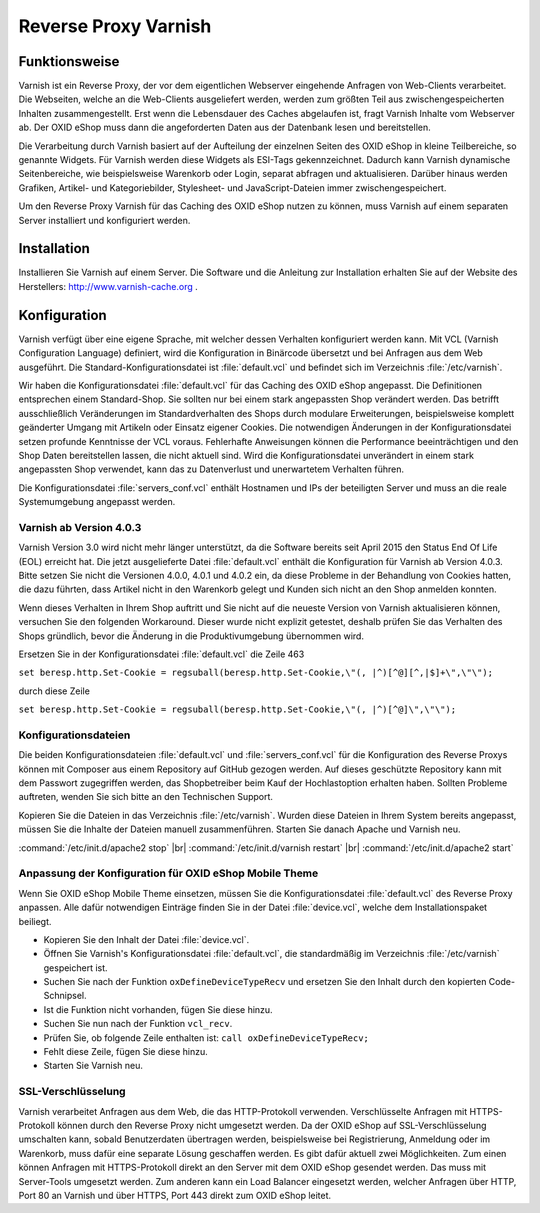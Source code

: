 ﻿Reverse Proxy Varnish
=====================

Funktionsweise
--------------
Varnish ist ein Reverse Proxy, der vor dem eigentlichen Webserver eingehende Anfragen von Web-Clients verarbeitet. Die Webseiten, welche an die Web-Clients ausgeliefert werden, werden zum größten Teil aus zwischengespeicherten Inhalten zusammengestellt. Erst wenn die Lebensdauer des Caches abgelaufen ist, fragt Varnish Inhalte vom Webserver ab. Der OXID eShop muss dann die angeforderten Daten aus der Datenbank lesen und bereitstellen.

Die Verarbeitung durch Varnish basiert auf der Aufteilung der einzelnen Seiten des OXID eShop in kleine Teilbereiche, so genannte Widgets. Für Varnish werden diese Widgets als ESI-Tags gekennzeichnet. Dadurch kann Varnish dynamische Seitenbereiche, wie beispielsweise Warenkorb oder Login, separat abfragen und aktualisieren. Darüber hinaus werden Grafiken, Artikel- und Kategoriebilder, Stylesheet- und JavaScript-Dateien immer zwischengespeichert.

.. image:: ../../media/screenshots-de/oxbajk01.png
   :alt: Web-Clients, Varnish und Server mit OXID eShop
   :class: with-shadow
   :height: 204
   :width: 650

Um den Reverse Proxy Varnish für das Caching des OXID eShop nutzen zu können, muss Varnish auf einem separaten Server installiert und konfiguriert werden.

Installation
------------
Installieren Sie Varnish auf einem Server. Die Software und die Anleitung zur Installation erhalten Sie auf der Website des Herstellers: `http://www.varnish-cache.org <http://www.varnish-cache.org/>`_ .

Konfiguration
-------------
Varnish verfügt über eine eigene Sprache, mit welcher dessen Verhalten konfiguriert werden kann. Mit VCL (Varnish Configuration Language) definiert, wird die Konfiguration in Binärcode übersetzt und bei Anfragen aus dem Web ausgeführt. Die Standard-Konfigurationsdatei ist :file:`default.vcl` und befindet sich im Verzeichnis :file:`/etc/varnish`.

Wir haben die Konfigurationsdatei :file:`default.vcl` für das Caching des OXID eShop angepasst. Die Definitionen entsprechen einem Standard-Shop. Sie sollten nur bei einem stark angepassten Shop verändert werden. Das betrifft ausschließlich Veränderungen im Standardverhalten des Shops durch modulare Erweiterungen, beispielsweise komplett geänderter Umgang mit Artikeln oder Einsatz eigener Cookies. Die notwendigen Änderungen in der Konfigurationsdatei setzen profunde Kenntnisse der VCL voraus. Fehlerhafte Anweisungen können die Performance beeinträchtigen und den Shop Daten bereitstellen lassen, die nicht aktuell sind. Wird die Konfigurationsdatei unverändert in einem stark angepassten Shop verwendet, kann das zu Datenverlust und unerwartetem Verhalten führen.

Die Konfigurationsdatei :file:`servers_conf.vcl` enthält Hostnamen und IPs der beteiligten Server und muss an die reale Systemumgebung angepasst werden.

Varnish ab Version 4.0.3
^^^^^^^^^^^^^^^^^^^^^^^^
Varnish Version 3.0 wird nicht mehr länger unterstützt, da die Software bereits seit April 2015 den Status End Of Life (EOL) erreicht hat. Die jetzt ausgelieferte Datei :file:`default.vcl` enthält die Konfiguration für Varnish ab Version 4.0.3. Bitte setzen Sie nicht die Versionen 4.0.0, 4.0.1 und 4.0.2 ein, da diese Probleme in der Behandlung von Cookies hatten, die dazu führten, dass Artikel nicht in den Warenkorb gelegt und Kunden sich nicht an den Shop anmelden konnten.

Wenn dieses Verhalten in Ihrem Shop auftritt und Sie nicht auf die neueste Version von Varnish aktualisieren können, versuchen Sie den folgenden Workaround. Dieser wurde nicht explizit getestet, deshalb prüfen Sie das Verhalten des Shops gründlich, bevor die Änderung in die Produktivumgebung übernommen wird.

Ersetzen Sie in der Konfigurationsdatei :file:`default.vcl` die Zeile 463

``set beresp.http.Set-Cookie = regsuball(beresp.http.Set-Cookie,\"(, |^)[^@][^,|$]+\",\"\");``

durch diese Zeile

``set beresp.http.Set-Cookie = regsuball(beresp.http.Set-Cookie,\"(, |^)[^@]\",\"\");``

Konfigurationsdateien
^^^^^^^^^^^^^^^^^^^^^
Die beiden Konfigurationsdateien :file:`default.vcl` und :file:`servers_conf.vcl` für die Konfiguration des Reverse Proxys können mit Composer aus einem Repository auf GitHub gezogen werden. Auf dieses geschützte Repository kann mit dem Passwort zugegriffen werden, das Shopbetreiber beim Kauf der Hochlastoption erhalten haben. Sollten Probleme auftreten, wenden Sie sich bitte an den Technischen Support.

Kopieren Sie die Dateien in das Verzeichnis :file:`/etc/varnish`. Wurden diese Dateien in Ihrem System bereits angepasst, müssen Sie die Inhalte der Dateien manuell zusammenführen. Starten Sie danach Apache und Varnish neu.

:command:`/etc/init.d/apache2 stop` |br|
:command:`/etc/init.d/varnish restart` |br|
:command:`/etc/init.d/apache2 start`

Anpassung der Konfiguration für OXID eShop Mobile Theme
^^^^^^^^^^^^^^^^^^^^^^^^^^^^^^^^^^^^^^^^^^^^^^^^^^^^^^^
Wenn Sie OXID eShop Mobile Theme einsetzen, müssen Sie die Konfigurationsdatei :file:`default.vcl` des Reverse Proxy anpassen. Alle dafür notwendigen Einträge finden Sie in der Datei :file:`device.vcl`, welche dem Installationspaket beiliegt.

* Kopieren Sie den Inhalt der Datei :file:`device.vcl`.
* Öffnen Sie Varnish's Konfigurationsdatei :file:`default.vcl`, die standardmäßig im Verzeichnis :file:`/etc/varnish` gespeichert ist.
* Suchen Sie nach der Funktion ``oxDefineDeviceTypeRecv`` und ersetzen Sie den Inhalt durch den kopierten Code-Schnipsel.
* Ist die Funktion nicht vorhanden, fügen Sie diese hinzu.
* Suchen Sie nun nach der Funktion ``vcl_recv``.
* Prüfen Sie, ob folgende Zeile enthalten ist: ``call oxDefineDeviceTypeRecv;``
* Fehlt diese Zeile, fügen Sie diese hinzu.
* Starten Sie Varnish neu.

SSL-Verschlüsselung
^^^^^^^^^^^^^^^^^^^
Varnish verarbeitet Anfragen aus dem Web, die das HTTP-Protokoll verwenden. Verschlüsselte Anfragen mit HTTPS-Protokoll können durch den Reverse Proxy nicht umgesetzt werden. Da der OXID eShop auf SSL-Verschlüsselung umschalten kann, sobald Benutzerdaten übertragen werden, beispielsweise bei Registrierung, Anmeldung oder im Warenkorb, muss dafür eine separate Lösung geschaffen werden. Es gibt dafür aktuell zwei Möglichkeiten. Zum einen können Anfragen mit HTTPS-Protokoll direkt an den Server mit dem OXID eShop gesendet werden. Das muss mit Server-Tools umgesetzt werden. Zum anderen kann ein Load Balancer eingesetzt werden, welcher Anfragen über HTTP, Port 80 an Varnish und über HTTPS, Port 443 direkt zum OXID eShop leitet.

.. Intern: oxbajk, Status:
.. ToDo: Composer-Aufruf für die Konfigurationsdateien